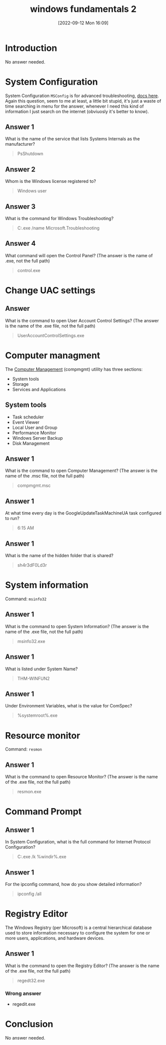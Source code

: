 #+title:      windows fundamentals 2
#+date:       [2022-09-12 Mon 16:09]
#+filetags:   :room:tryhackme:
#+identifier: 20220912T160903

* Introduction
No answer needed.
* System Configuration
System Configuration ~MSConfig~ is for advanced troubleshooting, [[https://docs.microsoft.com/en-us/troubleshoot/windows-client/performance/system-configuration-utility-troubleshoot-configuration-errors][docs here]].
Again this question, seem to me at least, a little bit stupid, it's just a waste of time searching in menu for the answer, whenever I need this kind of information I just search on the internet (obviuosly it's better to know).
** Answer 1
What is the name of the service that lists Systems Internals as the manufacturer?
#+begin_quote
PsShutdown
#+end_quote
** Answer 2
Whom is the Windows license registered to?
#+begin_quote
Windows user
#+end_quote
** Answer 3
What is the command for Windows Troubleshooting?
#+begin_quote
C:\Windows\System32\control.exe /name Microsoft.Troubleshooting
#+end_quote
** Answer 4
What command will open the Control Panel? (The answer is  the name of .exe, not the full path)
#+begin_quote
control.exe
#+end_quote
* Change UAC settings
** Answer
What is the command to open User Account Control Settings? (The answer is the name of the .exe file, not the full path)
#+begin_quote
UserAccountControlSettings.exe
#+end_quote
* Computer managment
The _Computer Management_ (compmgmt) utility has three sections:
+ System tools
+ Storage
+ Services and Applications
** System tools
+ Task scheduler
+ Event Viewer
+ Local User and Group
+ Performance Monitor
+ Windows Server Backup
+ Disk Management
** Answer 1
What is the command to open Computer Management? (The answer is the name of the .msc file, not the full path)
#+begin_quote
compmgmt.msc
#+end_quote
** Answer 1
At what time every day is the GoogleUpdateTaskMachineUA task configured to run?
#+begin_quote
6:15 AM
#+end_quote
** Answer 1
What is the name of the hidden folder that is shared?
#+begin_quote
sh4r3dF0Ld3r
#+end_quote
* System information
Command: ~msinfo32~
** Answer 1
What is the command to open System Information? (The answer is the name of the .exe file, not the full path)
#+begin_quote
msinfo32.exe
#+end_quote
** Answer 1
What is listed under System Name?
#+begin_quote
THM-WINFUN2
#+end_quote
** Answer 1
Under Environment Variables, what is the value for ComSpec?
#+begin_quote
%systemroot%\system32\cmd.exe
#+end_quote
* Resource monitor
Command: ~resmon~
** Answer 1
What is the command to open Resource Monitor? (The answer is the name of the .exe file, not the full path)
#+begin_quote
resmon.exe
#+end_quote
* Command Prompt
** Answer 1
In System Configuration, what is the full command for Internet Protocol Configuration?
#+begin_quote
C:\Windows\System32\cmd.exe /k %windir%\system32\ipconfig.exe
#+end_quote
** Answer 1
For the ipconfig command, how do you show detailed information?
#+begin_quote
ipconfig /all
#+end_quote
* Registry Editor
The Windows Registry (per Microsoft) is a central hierarchical database used to store information necessary to configure the system for one or more users, applications, and hardware devices.
** Answer 1
What is the command to open the Registry Editor? (The answer is the name of  the .exe file, not the full path)
#+begin_quote
regedt32.exe
#+end_quote
*** Wrong answer
+ regedit.exe
* Conclusion
No answer needed.

